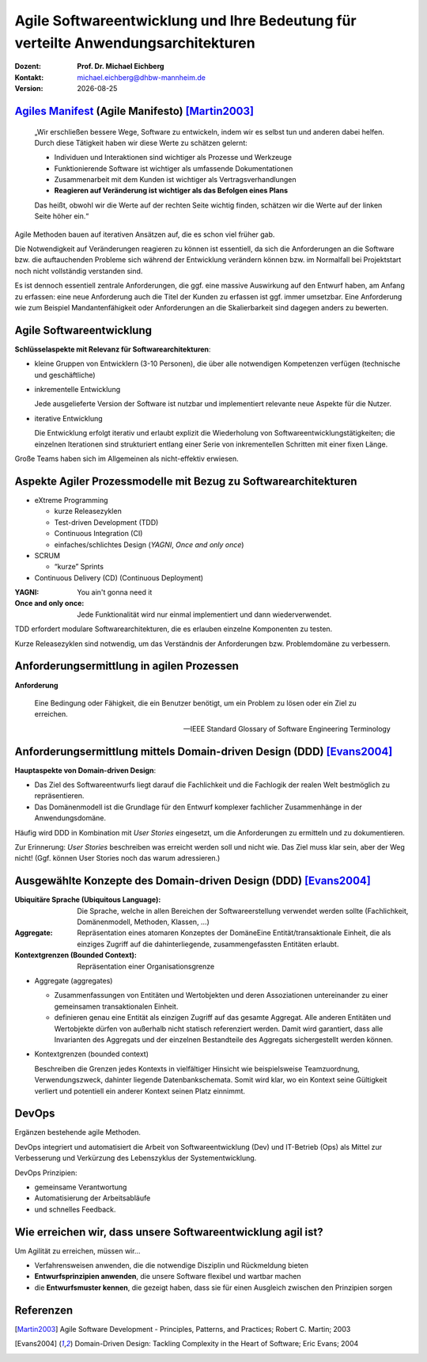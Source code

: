 .. meta:: 
    :author: Michael Eichberg
    :keywords: "Agile Entwicklung", "Verteilte Systeme", "DevOps"
    :description lang=de: Diskussion der Bedeutung der agilen Softwareentwicklung für verteilte Anwendungsarchitekturen
    :id: lecture-ds-agile-for-distributed-systems
    :first-slide: last-viewed

.. |date| date::
.. |at| unicode:: 0x40

.. role:: incremental   
.. role:: eng
.. role:: ger
.. role:: red
.. role:: shiny-red
.. role:: green
.. role:: shiny-green
.. role:: the-blue
.. role:: minor
.. role:: ger-quote
.. role:: obsolete
.. role:: line-above
.. role:: huge
.. role:: xxl

.. role:: raw-html(raw)
   :format: html


Agile Softwareentwicklung und Ihre Bedeutung für verteilte Anwendungsarchitekturen
=================================================================================================

:Dozent: **Prof. Dr. Michael Eichberg**
:Kontakt: michael.eichberg@dhbw-mannheim.de
:Version: |date|


`Agiles Manifest <http://agilemanifesto.org/2001>`_ (:eng:`Agile Manifesto`) [Martin2003]_
----------------------------------------------------------------------------------------------------

    „Wir erschließen bessere Wege, Software zu entwickeln, indem wir es selbst tun und anderen dabei helfen. Durch diese Tätigkeit haben wir diese Werte zu schätzen gelernt:

    - Individuen und Interaktionen sind wichtiger als Prozesse und Werkzeuge
    - Funktionierende Software ist wichtiger als umfassende Dokumentationen
    - Zusammenarbeit mit dem Kunden ist wichtiger als Vertragsverhandlungen
    - **Reagieren auf Veränderung ist wichtiger als das Befolgen eines Plans**
 
    Das heißt, obwohl wir die Werte auf der rechten Seite wichtig finden, schätzen wir die Werte auf der linken Seite höher ein.“

.. container:: supplemental

    Agile Methoden bauen auf iterativen Ansätzen auf, die es schon viel früher gab.


    Die Notwendigkeit auf Veränderungen reagieren zu können ist essentiell, da sich die Anforderungen an die Software bzw. die auftauchenden Probleme sich während der Entwicklung verändern können bzw. im Normalfall bei Projektstart noch nicht vollständig verstanden sind.

    Es ist dennoch essentiell zentrale Anforderungen, die ggf. eine massive Auswirkung auf den Entwurf haben, am Anfang zu erfassen: eine neue Anforderung auch die Titel der Kunden zu erfassen ist ggf. :ger-quote:`immer` umsetzbar. Eine Anforderung wie zum Beispiel Mandantenfähigkeit oder Anforderungen an die Skalierbarkeit sind dagegen anders zu bewerten.


Agile Softwareentwicklung
-------------------------------------------

**Schlüsselaspekte mit Relevanz für Softwarearchitekturen**:

.. class:: incremental list-with-explanations

- kleine Gruppen von Entwicklern (:shiny-green:`3`-:shiny-red:`10` Personen), die über alle notwendigen Kompetenzen verfügen (technische und geschäftliche)
- inkrementelle Entwicklung
  
  Jede ausgelieferte Version der Software ist nutzbar und implementiert relevante neue Aspekte für die Nutzer.

- iterative Entwicklung
  
  Die Entwicklung erfolgt iterativ und erlaubt explizit die Wiederholung von Softwareentwicklungstätigkeiten; die einzelnen Iterationen sind strukturiert entlang einer Serie von inkrementellen Schritten mit einer fixen Länge.  


.. container:: supplemental

    Große Teams haben sich im Allgemeinen als nicht-effektiv erwiesen.


Aspekte Agiler Prozessmodelle mit Bezug zu Softwarearchitekturen
---------------------------------------------------------------------------------------------

- eXtreme Programming

  - kurze Releasezyklen
  - Test-driven Development (TDD)
  - Continuous Integration (CI)
  - einfaches/schlichtes Design (*YAGNI*, *Once and only once*)
  
- SCRUM

  - “kurze” Sprints
  
- Continuous Delivery (CD) (Continuous Deployment)


.. container:: supplemental

    :YAGNI: You ain't gonna need it

    :Once and only once: Jede Funktionalität wird nur einmal implementiert und dann wiederverwendet.

    TDD erfordert modulare Softwarearchitekturen, die es erlauben einzelne Komponenten zu testen.

    Kurze Releasezyklen sind notwendig, um das Verständnis der Anforderungen bzw. Problemdomäne zu verbessern.  


Anforderungsermittlung in agilen Prozessen
-------------------------------------------------------------

**Anforderung**

.. epigraph::

    Eine Bedingung oder Fähigkeit, die ein Benutzer benötigt, um ein Problem zu lösen oder ein Ziel zu erreichen.

    -- IEEE Standard Glossary of Software Engineering Terminology


Anforderungsermittlung mittels Domain-driven Design (DDD) [Evans2004]_
------------------------------------------------------------------------

**Hauptaspekte von Domain-driven Design**:

- Das Ziel des Softwareentwurfs liegt darauf die Fachlichkeit und die Fachlogik der realen Welt bestmöglich zu repräsentieren.
- Das Domänenmodell ist die Grundlage für den Entwurf komplexer fachlicher Zusammenhänge in der Anwendungsdomäne.

.. container:: supplemental

    Häufig wird DDD in Kombination mit *User Stories* eingesetzt, um die Anforderungen zu ermitteln und zu dokumentieren. 
    
    Zur Erinnerung: *User Stories* beschreiben was erreicht werden soll und nicht wie. Das Ziel muss klar sein, aber der Weg nicht! (Ggf. können User Stories noch das warum adressieren.)

Ausgewählte Konzepte des Domain-driven Design (DDD) [Evans2004]_
------------------------------------------------------------------------

:Ubiquitäre Sprache (`Ubiquitous Language`:eng:): Die Sprache, welche in allen Bereichen der Softwareerstellung verwendet werden sollte (Fachlichkeit, Domänenmodell, Methoden, Klassen, …)
:Aggregate: Repräsentation eines atomaren Konzeptes der DomäneEine Entität/transaktionale Einheit, die als einziges Zugriff auf die dahinterliegende, zusammengefassten Entitäten erlaubt.
:Kontextgrenzen (`Bounded Context`:eng:): Repräsentation einer Organisationsgrenze



.. container:: supplemental

    - Aggregate (aggregates)
  
      - Zusammenfassungen von Entitäten und Wertobjekten und deren Assoziationen untereinander zu einer gemeinsamen transaktionalen Einheit. 
      - definieren genau eine Entität als einzigen Zugriff auf das gesamte Aggregat. Alle anderen Entitäten und Wertobjekte dürfen von außerhalb nicht statisch referenziert werden. Damit wird garantiert, dass alle Invarianten des Aggregats und der einzelnen Bestandteile des Aggregats sichergestellt werden können.

    - Kontextgrenzen (bounded context)
      
      Beschreiben die Grenzen jedes Kontexts in vielfältiger Hinsicht wie beispielsweise Teamzuordnung, Verwendungszweck, dahinter liegende Datenbankschemata. Somit wird klar, wo ein Kontext seine Gültigkeit verliert und potentiell ein anderer Kontext seinen Platz einnimmt.


DevOps 
--------------------- 

Ergänzen bestehende agile Methoden.

.. image:: images/dev-ops.svg
    :width: 80%
    :align: center

.. container:: supplemental

    DevOps integriert und automatisiert die Arbeit von Softwareentwicklung (Dev) und IT-Betrieb (Ops) als Mittel zur Verbesserung und Verkürzung des Lebenszyklus der Systementwicklung.

    DevOps Prinzipien:

    - gemeinsame Verantwortung
    - Automatisierung der Arbeitsabläufe
    - und schnelles Feedback.





Wie erreichen wir, dass unsere Softwareentwicklung agil ist?
---------------------------------------------------------------------------------------------

Um Agilität zu erreichen, müssen wir…

- :minor:`Verfahrensweisen anwenden, die die notwendige Disziplin und Rückmeldung bieten`

- **Entwurfsprinzipien anwenden**, die unsere Software flexibel und wartbar machen

- die **Entwurfsmuster kennen**, die gezeigt haben, dass sie für einen Ausgleich zwischen den Prinzipien sorgen



.. class:: transition-scale

Referenzen
----------

.. [Martin2003] Agile Software Development - Principles, Patterns, and Practices; Robert C. Martin; 2003
.. [Evans2004] Domain-Driven Design: Tackling Complexity in the Heart of Software; Eric Evans; 2004
